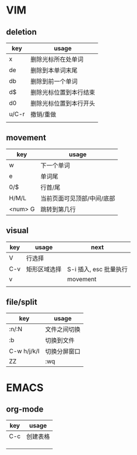 #+STARTUP: indent

* VIM
** deletion
| key   | usage                  |
|-------+------------------------|
| x     | 删除光标所在处单词     |
| de    | 删除到本单词末尾       |
| db    | 删除到前一个单词       |
| d$    | 删除光标位置到本行结束 |
| d0    | 删除光标位置到本行开头 |
| u/C-r | 撤销/重做              |
|       |                        |

** movement
| key     | usage                      |
|---------+----------------------------|
| w       | 下一个单词                 |
| e       | 单词尾                     |
| 0/$     | 行首/尾                    |
| H/M/L   | 当前页面可见顶部/中间/底部 |
| <num> G | 跳转到第几行               |

** visual
| key | usage        | next                   |
|-----+--------------+------------------------|
| V   | 行选择       |                        |
| C-v | 矩形区域选择 | S-i 插入, esc 批量执行 |
| v   |              | movement               |
|     |              |                        |


** file/split
| key         | usage        |
|-------------+--------------|
| :n/:N       | 文件之间切换 |
| :b          | 切换到文件   |
| C-w h/j/k/l | 切换分屏窗口 |
| ZZ          | :wq          |



* EMACS
** org-mode
| key       | usage    |
|-----------+----------|
| C-c \vbar | 创建表格 |
|           |          |
|           |          |
|           |          |
